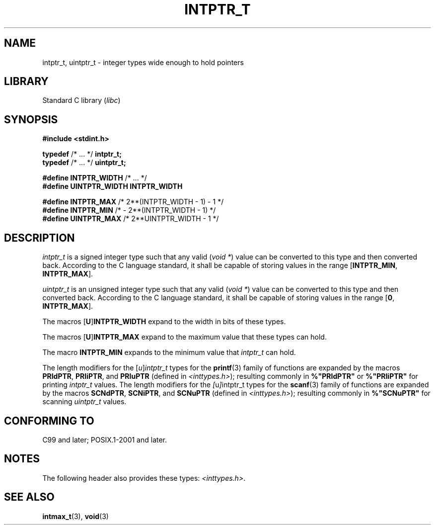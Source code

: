 .\" Copyright (c) 2020-2022 by Alejandro Colomar <colomar.6.4.3@gmail.com>
.\" and Copyright (c) 2020 by Michael Kerrisk <mtk.manpages@gmail.com>
.\"
.\" SPDX-License-Identifier: Linux-man-pages-copyleft
.\"
.\"
.TH INTPTR_T 3 2022-02-25 Linux "Linux Programmer's Manual"
.SH NAME
intptr_t, uintptr_t \- integer types wide enough to hold pointers
.SH LIBRARY
Standard C library
.RI ( libc )
.SH SYNOPSIS
.nf
.B #include <stdint.h>
.PP
.BR typedef " /* ... */ " intptr_t;
.BR typedef " /* ... */ " uintptr_t;
.PP
.BR "#define INTPTR_WIDTH" "  /* ... */"
.B #define UINTPTR_WIDTH INTPTR_WIDTH
.PP
.BR "#define INTPTR_MAX" "    /*  2**(INTPTR_WIDTH \- 1) \- 1  */"
.BR "#define INTPTR_MIN" "    /*  \- 2**(INTPTR_WIDTH \- 1)    */"
.BR "#define UINTPTR_MAX" "   /*  2**UINTPTR_WIDTH \- 1       */"
.fi
.SH DESCRIPTION
.I intptr_t
is a signed integer type
such that any valid
.RI ( "void *" )
value can be converted to this type and then converted back.
According to the C language standard, it shall be
capable of storing values in the range
.RB [ INTPTR_MIN ,
.BR INTPTR_MAX ].
.PP
.I uintptr_t
is an unsigned integer type
such that any valid
.RI ( "void *" )
value can be converted to this type and then converted back.
According to the C language standard, it shall be
capable of storing values in the range
.RB [ 0 ,
.BR INTPTR_MAX ].
.PP
The macros
.RB [ U ] INTPTR_WIDTH
expand to the width in bits of these types.
.PP
The macros
.RB [ U ] INTPTR_MAX
expand to the maximum value that these types can hold.
.PP
The macro
.B INTPTR_MIN
expands to the minimum value that
.I intptr_t
can hold.
.PP
The length modifiers for the
.RI [ u ] intptr_t
types
for the
.BR printf (3)
family of functions
are expanded by the macros
.BR PRIdPTR ,
.BR PRIiPTR ,
and
.B PRIuPTR
(defined in
.IR <inttypes.h> );
resulting commonly in
.B %"PRIdPTR"
or
.B %"PRIiPTR"
for printing
.I intptr_t
values.
The length modifiers for the
.IR [ u ] intptr_t
types
for the
.BR scanf (3)
family of functions
are expanded by the macros
.BR SCNdPTR ,
.BR SCNiPTR ,
and
.B SCNuPTR
(defined in
.IR <inttypes.h> );
resulting commonly in
.B %"SCNuPTR"
for scanning
.I uintptr_t
values.
.SH CONFORMING TO
C99 and later; POSIX.1-2001 and later.
.SH NOTES
The following header also provides these types:
.IR <inttypes.h> .
.SH SEE ALSO
.BR intmax_t (3),
.BR void (3)
